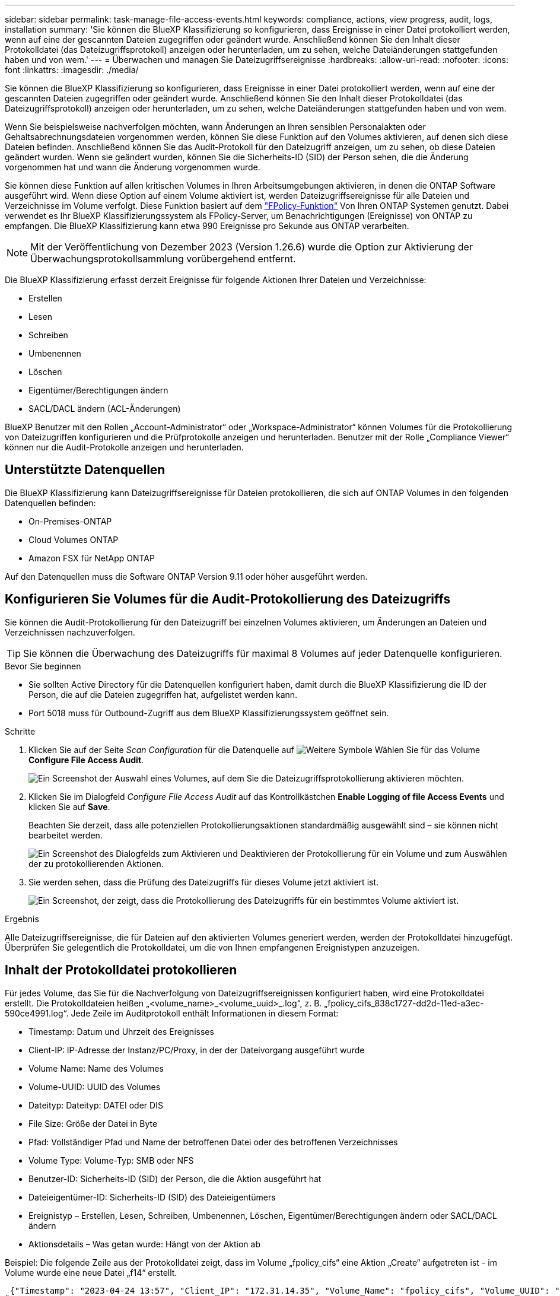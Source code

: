 ---
sidebar: sidebar 
permalink: task-manage-file-access-events.html 
keywords: compliance, actions, view progress, audit, logs, installation 
summary: 'Sie können die BlueXP Klassifizierung so konfigurieren, dass Ereignisse in einer Datei protokolliert werden, wenn auf eine der gescannten Dateien zugegriffen oder geändert wurde. Anschließend können Sie den Inhalt dieser Protokolldatei (das Dateizugriffsprotokoll) anzeigen oder herunterladen, um zu sehen, welche Dateiänderungen stattgefunden haben und von wem.' 
---
= Überwachen und managen Sie Dateizugriffsereignisse
:hardbreaks:
:allow-uri-read: 
:nofooter: 
:icons: font
:linkattrs: 
:imagesdir: ./media/


[role="lead"]
Sie können die BlueXP Klassifizierung so konfigurieren, dass Ereignisse in einer Datei protokolliert werden, wenn auf eine der gescannten Dateien zugegriffen oder geändert wurde. Anschließend können Sie den Inhalt dieser Protokolldatei (das Dateizugriffsprotokoll) anzeigen oder herunterladen, um zu sehen, welche Dateiänderungen stattgefunden haben und von wem.

Wenn Sie beispielsweise nachverfolgen möchten, wann Änderungen an Ihren sensiblen Personalakten oder Gehaltsabrechnungsdateien vorgenommen werden, können Sie diese Funktion auf den Volumes aktivieren, auf denen sich diese Dateien befinden. Anschließend können Sie das Audit-Protokoll für den Dateizugriff anzeigen, um zu sehen, ob diese Dateien geändert wurden. Wenn sie geändert wurden, können Sie die Sicherheits-ID (SID) der Person sehen, die die Änderung vorgenommen hat und wann die Änderung vorgenommen wurde.

Sie können diese Funktion auf allen kritischen Volumes in Ihren Arbeitsumgebungen aktivieren, in denen die ONTAP Software ausgeführt wird. Wenn diese Option auf einem Volume aktiviert ist, werden Dateizugriffsereignisse für alle Dateien und Verzeichnisse im Volume verfolgt. Diese Funktion basiert auf dem https://docs.netapp.com/us-en/ontap/nas-audit/two-parts-fpolicy-solution-concept.html["FPolicy-Funktion"^] Von Ihren ONTAP Systemen genutzt. Dabei verwendet es Ihr BlueXP Klassifizierungssystem als FPolicy-Server, um Benachrichtigungen (Ereignisse) von ONTAP zu empfangen. Die BlueXP Klassifizierung kann etwa 990 Ereignisse pro Sekunde aus ONTAP verarbeiten.


NOTE: Mit der Veröffentlichung von Dezember 2023 (Version 1.26.6) wurde die Option zur Aktivierung der Überwachungsprotokollsammlung vorübergehend entfernt.

Die BlueXP Klassifizierung erfasst derzeit Ereignisse für folgende Aktionen Ihrer Dateien und Verzeichnisse:

* Erstellen
* Lesen
* Schreiben
* Umbenennen
* Löschen
* Eigentümer/Berechtigungen ändern
* SACL/DACL ändern (ACL-Änderungen)


BlueXP Benutzer mit den Rollen „Account-Administrator“ oder „Workspace-Administrator“ können Volumes für die Protokollierung von Dateizugriffen konfigurieren und die Prüfprotokolle anzeigen und herunterladen. Benutzer mit der Rolle „Compliance Viewer“ können nur die Audit-Protokolle anzeigen und herunterladen.



== Unterstützte Datenquellen

Die BlueXP Klassifizierung kann Dateizugriffsereignisse für Dateien protokollieren, die sich auf ONTAP Volumes in den folgenden Datenquellen befinden:

* On-Premises-ONTAP
* Cloud Volumes ONTAP
* Amazon FSX für NetApp ONTAP


Auf den Datenquellen muss die Software ONTAP Version 9.11 oder höher ausgeführt werden.



== Konfigurieren Sie Volumes für die Audit-Protokollierung des Dateizugriffs

Sie können die Audit-Protokollierung für den Dateizugriff bei einzelnen Volumes aktivieren, um Änderungen an Dateien und Verzeichnissen nachzuverfolgen.


TIP: Sie können die Überwachung des Dateizugriffs für maximal 8 Volumes auf jeder Datenquelle konfigurieren.

.Bevor Sie beginnen
* Sie sollten Active Directory für die Datenquellen konfiguriert haben, damit durch die BlueXP Klassifizierung die ID der Person, die auf die Dateien zugegriffen hat, aufgelistet werden kann.
* Port 5018 muss für Outbound-Zugriff aus dem BlueXP Klassifizierungssystem geöffnet sein.


.Schritte
. Klicken Sie auf der Seite _Scan Configuration_ für die Datenquelle auf image:screenshot_horizontal_more_button.gif["Weitere Symbole"] Wählen Sie für das Volume *Configure File Access Audit*.
+
image:screenshot_compliance_file_access_audit_button.png["Ein Screenshot der Auswahl eines Volumes, auf dem Sie die Dateizugriffsprotokollierung aktivieren möchten."]

. Klicken Sie im Dialogfeld _Configure File Access Audit_ auf das Kontrollkästchen *Enable Logging of file Access Events* und klicken Sie auf *Save*.
+
Beachten Sie derzeit, dass alle potenziellen Protokollierungsaktionen standardmäßig ausgewählt sind – sie können nicht bearbeitet werden.

+
image:screenshot_compliance_file_access_audit_dialog.png["Ein Screenshot des Dialogfelds zum Aktivieren und Deaktivieren der Protokollierung für ein Volume und zum Auswählen der zu protokollierenden Aktionen."]

. Sie werden sehen, dass die Prüfung des Dateizugriffs für dieses Volume jetzt aktiviert ist.
+
image:screenshot_compliance_file_access_audit_done.png["Ein Screenshot, der zeigt, dass die Protokollierung des Dateizugriffs für ein bestimmtes Volume aktiviert ist."]



.Ergebnis
Alle Dateizugriffsereignisse, die für Dateien auf den aktivierten Volumes generiert werden, werden der Protokolldatei hinzugefügt. Überprüfen Sie gelegentlich die Protokolldatei, um die von Ihnen empfangenen Ereignistypen anzuzeigen.



== Inhalt der Protokolldatei protokollieren

Für jedes Volume, das Sie für die Nachverfolgung von Dateizugriffsereignissen konfiguriert haben, wird eine Protokolldatei erstellt. Die Protokolldateien heißen „<volume_name>_<volume_uuid>_.log“, z. B. „fpolicy_cifs_838c1727-dd2d-11ed-a3ec-590ce4991.log“. Jede Zeile im Auditprotokoll enthält Informationen in diesem Format:

* Timestamp: Datum und Uhrzeit des Ereignisses
* Client-IP: IP-Adresse der Instanz/PC/Proxy, in der der Dateivorgang ausgeführt wurde
* Volume Name: Name des Volumes
* Volume-UUID: UUID des Volumes
* Dateityp: Dateityp: DATEI oder DIS
* File Size: Größe der Datei in Byte
* Pfad: Vollständiger Pfad und Name der betroffenen Datei oder des betroffenen Verzeichnisses
* Volume Type: Volume-Typ: SMB oder NFS
* Benutzer-ID: Sicherheits-ID (SID) der Person, die die Aktion ausgeführt hat
* Dateieigentümer-ID: Sicherheits-ID (SID) des Dateieigentümers
* Ereignistyp – Erstellen, Lesen, Schreiben, Umbenennen, Löschen, Eigentümer/Berechtigungen ändern oder SACL/DACL ändern
* Aktionsdetails – Was getan wurde: Hängt von der Aktion ab


Beispiel: Die folgende Zeile aus der Protokolldatei zeigt, dass im Volume „fpolicy_cifs“ eine Aktion „Create“ aufgetreten ist - im Volume wurde eine neue Datei „f14“ erstellt.

 {"Timestamp": "2023-04-24 13:57", "Client_IP": "172.31.14.35", "Volume_Name": "fpolicy_cifs", "Volume_UUID": "838c1727-dd2d-11ed-a3ec-590ce4991", "File_Type": "FILE", "File_Size": 100, "Path": \\FPOLICY_CVO\fpolicy_cifs_share\dbs\f14, "Volume_Type": "SMB", "User_ID": "S-1-5-21-459977447-2546672318-3630509715-500", "File_Owner_ID": "S-1-5-32-544", "Event_Type": "CREATE", "Action_Details": {details}}
Über die BlueXP Klassifizierungs-Untersuchungsseite können Sie nach dem Volume suchen (mithilfe des Filters „Storage Repository“) oder nach der Datei (mithilfe des Filters „Datei-/Verzeichnispfad“), um weitere Details zum betroffenen Volume und der betroffenen Datei zu sehen.



== Greifen Sie auf die Datei Access Audit Log-Dateien zu

Die File Access Audit Log-Dateien befinden sich auf der BlueXP Klassifizierungs-Machine in: `/opt/netapp/fpolicy/logs`

Jede Datei ist standardmäßig so konfiguriert, dass sie maximal 50,000 Ereignisse enthält. <<Konfigurieren Sie die Einstellungen für das Audit-Protokoll für den Dateizugriff,Sie können diesen Wert auf der Seite Konfiguration des Dateizugriffsprotokolls anpassen.>> Nach Erreichen dieses Maximalwerts werden ältere Einträge in der Protokolldatei überschrieben.

Die Gesamtgröße aller Protokolldateien im Verzeichnis ist standardmäßig auf maximal 50 GB festgelegt. <<Konfigurieren Sie die Einstellungen für das Audit-Protokoll für den Dateizugriff,Sie können diesen Wert auf der Seite Konfiguration des Dateizugriffsprotokolls anpassen.>> Wenn diese Grenze erreicht ist, werden die ältesten Protokolldateien gelöscht, wenn neue Protokolldateien hinzugefügt werden. Darüber hinaus werden alle Protokolldateien, die älter als 14 Tage sind, überschrieben, da dies die maximale Aufbewahrungszeit ist.

Wenn die BlueXP Klassifizierung auf einer lokalen Linux-Maschine oder auf einer Linux-Maschine installiert wird, die Sie in der Cloud implementiert haben, können Sie direkt zu den Protokolldateien navigieren.

Wenn die BlueXP Klassifizierung in der Cloud implementiert wird, müssen Sie SSH zur BlueXP Klassifizierungsinstanz verwenden. Sie können SSH auf dem System verwenden, indem Sie den Benutzer und das Kennwort eingeben oder den SSH-Schlüssel verwenden, den Sie während der Installation des BlueXP Connectors angegeben haben. Der SSH-Befehl lautet:

 ssh -i <path_to_the_ssh_key> <machine_user>@<datasense_ip>
* <path_to_the_ssh_key> = Speicherort der ssh-Authentifizierungsschlüssel
* <machine_user>:
+
** Für AWS: Verwenden Sie <ec2-user>
** Für Azure: Verwenden Sie den für die BlueXP-Instanz erstellten Benutzer
** Für GCP: Verwenden Sie den für die BlueXP-Instanz erstellten Benutzer


* <datasense_ip> = IP-Adresse der Instanz der BlueXP Klassifizierungs-Virtual Machine


Beachten Sie, dass Sie die Inbound-Regeln der Sicherheitsgruppe ändern müssen, um auf das System in der Cloud zuzugreifen. Weitere Informationen finden Sie unter:

* https://docs.netapp.com/us-en/bluexp-setup-admin/reference-ports-aws.html["Sicherheitsgruppenregeln in AWS"^]
* https://docs.netapp.com/us-en/bluexp-setup-admin/reference-ports-azure.html["Für Sicherheitsgruppen gibt es in Azure Regeln"^]
* https://docs.netapp.com/us-en/bluexp-setup-admin/reference-ports-gcp.html["Firewall-Regeln in Google Cloud"^]




== Konfigurieren Sie die Einstellungen für das Audit-Protokoll für den Dateizugriff

Es gibt drei Optionen, die Sie für die Dateizugriffsprotokolle konfigurieren können. Diese Einstellungen gelten für alle Datenquellen, die für die Audit-Protokollierung des Dateizugriffs auf diese BlueXP Klassifizierungsinstanz konfiguriert haben. Sie konfigurieren diese Einstellungen im Abschnitt _File Access Audit Log_ der Seite BlueXP classification _Configuration_.

image:screenshot_compliance_file_access_audit_config.png["Ein Screenshot mit der Konfigurationseinstellung für die Audit-Protokolle auf der Seite BlueXP Classification Configuration."]

[cols="30,50"]
|===
| Option Überwachungsprotokoll | Beschreibung 


| Speicherort der Protokolldatei | Der Speicherort ist derzeit fest codiert, um die Protokolldateien in zu schreiben `/opt/netapp/fpolicy/logs` 


| Maximale Storage-Zuweisung für Prüfprotokolle | Die Gesamtgröße aller Protokolldateien im Verzeichnis ist derzeit auf einen Standardwert von 50 GB hardcodiert. Wenn diese Grenze erreicht ist, werden die ältesten Protokolldateien automatisch gelöscht. 


| Maximale Anzahl von Überwachungsereignissen pro Überwachungsdatei | Jede Datei ist derzeit so programmiert, dass sie maximal 50,000 Ereignisse enthält. Nachdem dieses Maximum erreicht wurde, werden alte Ereignisse gelöscht, wenn neue Ereignisse hinzugefügt werden. 
|===
Beachten Sie, dass diese Einstellungen derzeit auf die Standardeinstellungen hartcodiert sind. Sie können nicht geändert werden.
